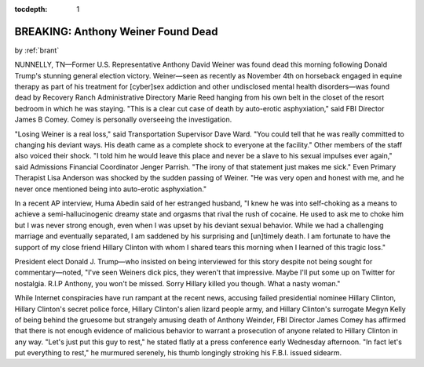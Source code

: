 :tocdepth: 1

.. _satire_1:

BREAKING: Anthony Weiner Found Dead
===================================

.. container:: center

    by :ref:`brant`

NUNNELLY, TN—Former U.S. Representative Anthony David Weiner was found dead
this morning following Donald Trump's stunning general election victory.
Weiner—seen as recently as November 4th on horseback engaged in equine therapy
as part of his treatment for [cyber]sex addiction and other undisclosed mental
health disorders—was found dead by Recovery Ranch Administrative Directory
Marie Reed hanging from his own belt in the closet of the resort bedroom in
which he was staying. "This is a clear cut case of death by auto-erotic
asphyxiation," said FBI Director James B Comey. Comey is personally overseeing
the investigation.

"Losing Weiner is a real loss," said Transportation Supervisor Dave Ward. "You
could tell that he was really committed to changing his deviant ways. His death
came as a complete shock to everyone at the facility." Other members of the
staff also voiced their shock. "I told him he would leave this place and never
be a slave to his sexual impulses ever again," said Admissions Financial
Coordinator Jenger Parrish. "The irony of that statement just makes me sick."
Even Primary Therapist Lisa Anderson was shocked by the sudden passing of
Weiner. "He was very open and honest with me, and he never once mentioned being
into auto-erotic asphyxiation."

In a recent AP interview, Huma Abedin said of her estranged husband, "I knew he
was into self-choking as a means to achieve a semi-hallucinogenic dreamy state
and orgasms that rival the rush of cocaine. He used to ask me to choke him but
I was never strong enough, even when I was upset by his deviant sexual
behavior. While we had a challenging marriage and eventually separated, I am
saddened by his surprising and [un]timely death. I am fortunate to have the
support of my close friend Hillary Clinton with whom I shared tears this
morning when I learned of this tragic loss."

President elect Donald J. Trump—who insisted on being interviewed for this
story despite not being sought for commentary—noted, "I've seen Weiners dick
pics, they weren't that impressive. Maybe I'll put some up on Twitter for
nostalgia. R.I.P Anthony, you won't be missed. Sorry Hillary killed you though.
What a nasty woman."

While Internet conspiracies have run rampant at the recent news, accusing
failed presidential nominee Hillary Clinton, Hillary Clinton's secret police
force, Hillary Clinton's alien lizard people army, and Hillary Clinton's
surrogate Megyn Kelly of being behind the gruesome but strangely amusing death
of Anthony Weinder, FBI Director James Comey has affirmed that there is not
enough evidence of malicious behavior to warrant a prosecution of anyone
related to Hillary Clinton in any way. "Let's just put this guy to rest," he
stated flatly at a press conference early Wednesday afternoon. "In fact let's
put everything to rest," he murmured serenely, his thumb longingly stroking his
F.B.I. issued sidearm.
